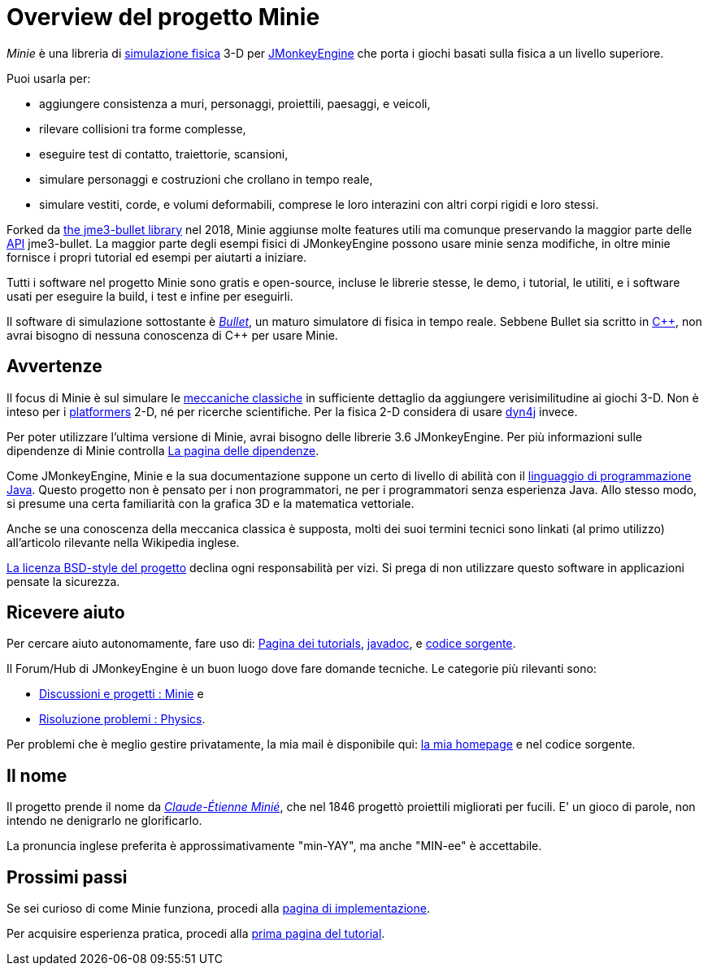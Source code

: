 = Overview del progetto {Project}
:Project: Minie
:url-enwiki: https://en.wikipedia.org/wiki

_{Project}_ è una libreria di {url-enwiki}/Physics_engine[simulazione fisica] 3-D  
per https://jmonkeyengine.org[JMonkeyEngine]
che porta i giochi basati sulla fisica a un livello superiore.

Puoi usarla per:

* aggiungere consistenza a muri, personaggi, proiettili, paesaggi, e veicoli,
* rilevare collisioni tra forme complesse,
* eseguire test di contatto, traiettorie, scansioni,
* simulare personaggi e costruzioni che crollano in tempo reale,
* simulare vestiti, corde, e volumi deformabili,
  comprese le loro interazini con altri corpi rigidi e loro stessi.

Forked da https://github.com/jMonkeyEngine-Contributions/Jme3Bullet[the jme3-bullet library]
nel 2018, Minie aggiunse molte features utili
ma comunque preservando la maggior parte delle 
{url-enwiki}/Application_programming_interface[API] jme3-bullet.
La maggior parte degli esempi fisici di JMonkeyEngine possono usare minie senza modifiche, in oltre minie fornisce i propri tutorial ed esempi per aiutarti a iniziare.

Tutti i software nel progetto {Project} sono gratis e open-source,
incluse le librerie stesse, le demo, i tutorial, le utiliti,
e i software usati per eseguire la build, i test e infine per eseguirli.

Il software di simulazione sottostante è
https://pybullet.org/wordpress[_Bullet_], un maturo simulatore di fisica in tempo reale.
Sebbene Bullet sia scritto in {url-enwiki}/C%2B%2B[C&#43;&#43;],
non avrai bisogno di nessuna conoscenza di C&#43;&#43; per usare {Project}.


== Avvertenze

Il focus di {Project}  è sul simulare le 
{url-enwiki}/Classical_mechanics[meccaniche classiche]
in sufficiente dettaglio da aggiungere verisimilitudine ai giochi 3-D.
Non è inteso per i {url-enwiki}/Platform_game[platformers] 2-D,
né per ricerche scientifiche.
Per la fisica 2-D considera di usare http://www.dyn4j.org/[dyn4j] invece.

Per poter utilizzare l'ultima versione di {Project},
avrai bisogno delle librerie 3.6 JMonkeyEngine.
Per più informazioni sulle dipendenze di {Project} controlla xref:depends.adoc[La pagina delle dipendenze].

Come JMonkeyEngine, {Project} e la sua documentazione suppone un certo di livello di abilità con il
{url-enwiki}/Java_(programming_language)[linguaggio di programmazione Java].
Questo progetto non è pensato per i non programmatori,
ne per i programmatori senza esperienza Java.
Allo stesso modo, si presume una certa familiarità con la grafica 3D e la matematica vettoriale.

Anche se una conoscenza della meccanica classica è supposta,
molti dei suoi termini tecnici sono linkati (al primo utilizzo) 
all'articolo rilevante nella Wikipedia inglese.

https://raw.githubusercontent.com/stephengold/Minie/master/LICENSE[La licenza BSD-style del progetto]
declina ogni responsabilità per vizi.
Si prega di non utilizzare questo software in applicazioni pensate la sicurezza.


== Ricevere aiuto

Per cercare aiuto autonomamente, fare uso di:
xref:minie-library-tutorials:add.adoc[Pagina dei tutorials],
https://stephengold.github.io/Minie/javadoc/master[javadoc], e
https://github.com/stephengold/Minie[codice sorgente].

Il Forum/Hub di JMonkeyEngine è un buon luogo dove fare domande tecniche.
Le categorie più rilevanti sono:

* https://hub.jmonkeyengine.org/c/user-code-projects/minie/63[Discussioni e progetti : Minie] e
* https://hub.jmonkeyengine.org/c/troubleshooting/physics/17[Risoluzione problemi : Physics].

Per problemi che è meglio gestire privatamente, la mia mail è disponibile qui:
https://stephengold.github.io/[la mia homepage] e nel codice sorgente.


== Il nome

Il progetto prende il nome da
{url-enwiki}/Claude-%C3%89tienne_Mini%C3%A9[_Claude-Étienne Minié_],
che nel 1846 progettò proiettili migliorati per fucili.
E' un gioco di parole, non intendo ne denigrarlo ne glorificarlo.

La pronuncia inglese preferita è approssimativamente "min-YAY",
ma anche "MIN-ee" è accettabile.


== Prossimi passi

Se sei curioso di come {Project} funziona,
procedi alla xref:implementation.adoc[pagina di implementazione].

Per acquisire esperienza pratica,
procedi alla xref:minie-library-tutorials:add.adoc[prima pagina del tutorial].
